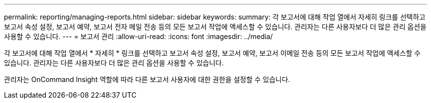 ---
permalink: reporting/managing-reports.html 
sidebar: sidebar 
keywords:  
summary: 각 보고서에 대해 작업 열에서 자세히 링크를 선택하고 보고서 속성 설정, 보고서 예약, 보고서 전자 메일 전송 등의 모든 보고서 작업에 액세스할 수 있습니다. 관리자는 다른 사용자보다 더 많은 관리 옵션을 사용할 수 있습니다. 
---
= 보고서 관리
:allow-uri-read: 
:icons: font
:imagesdir: ../media/


[role="lead"]
각 보고서에 대해 작업 열에서 * 자세히 * 링크를 선택하고 보고서 속성 설정, 보고서 예약, 보고서 이메일 전송 등의 모든 보고서 작업에 액세스할 수 있습니다. 관리자는 다른 사용자보다 더 많은 관리 옵션을 사용할 수 있습니다.

관리자는 OnCommand Insight 역할에 따라 다른 보고서 사용자에 대한 권한을 설정할 수 있습니다.
